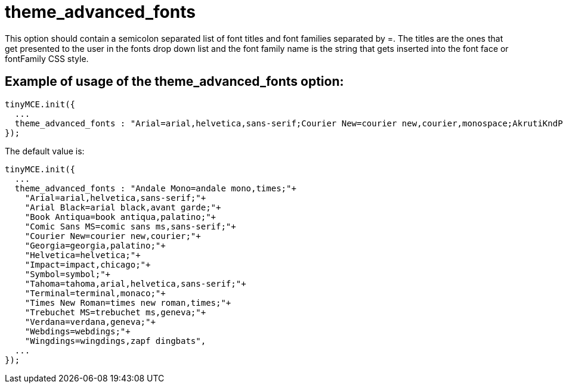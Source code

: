 :rootDir: ./../../
:partialsDir: {rootDir}partials/
= theme_advanced_fonts

This option should contain a semicolon separated list of font titles and font families separated by =. The titles are the ones that get presented to the user in the fonts drop down list and the font family name is the string that gets inserted into the font face or fontFamily CSS style.

[[example-of-usage-of-the-theme_advanced_fonts-option]]
== Example of usage of the theme_advanced_fonts option:
anchor:exampleofusageofthetheme_advanced_fontsoption[historical anchor]

[source,js]
----
tinyMCE.init({
  ...
  theme_advanced_fonts : "Arial=arial,helvetica,sans-serif;Courier New=courier new,courier,monospace;AkrutiKndPadmini=Akpdmi-n"
});
----

The default value is:

[source,js]
----
tinyMCE.init({
  ...
  theme_advanced_fonts : "Andale Mono=andale mono,times;"+
    "Arial=arial,helvetica,sans-serif;"+
    "Arial Black=arial black,avant garde;"+
    "Book Antiqua=book antiqua,palatino;"+
    "Comic Sans MS=comic sans ms,sans-serif;"+
    "Courier New=courier new,courier;"+
    "Georgia=georgia,palatino;"+
    "Helvetica=helvetica;"+
    "Impact=impact,chicago;"+
    "Symbol=symbol;"+
    "Tahoma=tahoma,arial,helvetica,sans-serif;"+
    "Terminal=terminal,monaco;"+
    "Times New Roman=times new roman,times;"+
    "Trebuchet MS=trebuchet ms,geneva;"+
    "Verdana=verdana,geneva;"+
    "Webdings=webdings;"+
    "Wingdings=wingdings,zapf dingbats",
  ...
});
----
